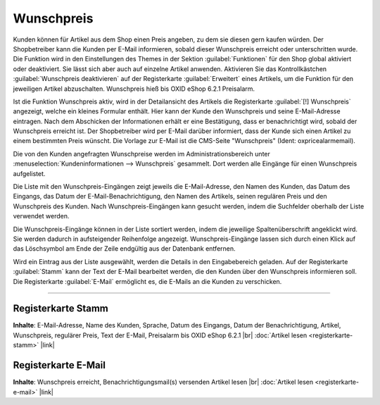 Wunschpreis
===========

Kunden können für Artikel aus dem Shop einen Preis angeben, zu dem sie diesen gern kaufen würden. Der Shopbetreiber kann die Kunden per E-Mail informieren, sobald dieser Wunschpreis erreicht oder unterschritten wurde. Die Funktion wird in den Einstellungen des Themes in der Sektion :guilabel:`Funktionen` für den Shop global aktiviert oder deaktiviert. Sie lässt sich aber auch auf einzelne Artikel anwenden. Aktivieren Sie das Kontrollkästchen :guilabel:`Wunschpreis deaktivieren` auf der Registerkarte :guilabel:`Erweitert` eines Artikels, um die Funktion für den jeweiligen Artikel abzuschalten. Wunschpreis hieß bis OXID eShop 6.2.1 Preisalarm.

.. image:: ../../media/screenshots/oxbajm01.png
   :alt: Detailansicht Artikel, Wunschpreis
   :height: 390
   :width: 650

Ist die Funktion Wunschpreis aktiv, wird in der Detailansicht des Artikels die Registerkarte :guilabel:`[!] Wunschpreis` angezeigt, welche ein kleines Formular enthält. Hier kann der Kunde den Wunschpreis und seine E-Mail-Adresse eintragen. Nach dem Abschicken der Informationen erhält er eine Bestätigung, dass er benachrichtigt wird, sobald der Wunschpreis erreicht ist. Der Shopbetreiber wird per E-Mail darüber informiert, dass der Kunde sich einen Artikel zu einem bestimmten Preis wünscht. Die Vorlage zur E-Mail ist die CMS-Seite "Wunschpreis" (Ident: oxpricealarmemail).

.. image:: ../../media/screenshots/oxbajm02.png
   :alt: Wunschpreis
   :height: 522
   :width: 650

Die von den Kunden angefragten Wunschpreise werden im Administrationsbereich unter :menuselection:`Kundeninformationen --> Wunschpreis` gesammelt. Dort werden alle Eingänge für einen Wunschpreis aufgelistet.

Die Liste mit den Wunschpreis-Eingängen zeigt jeweils die E-Mail-Adresse, den Namen des Kunden, das Datum des Eingangs, das Datum der E-Mail-Benachrichtigung, den Namen des Artikels, seinen regulären Preis und den Wunschpreis des Kunden. Nach Wunschpreis-Eingängen kann gesucht werden, indem die Suchfelder oberhalb der Liste verwendet werden.

Die Wunschpreis-Eingänge können in der Liste sortiert werden, indem die jeweilige Spaltenüberschrift angeklickt wird. Sie werden dadurch in aufsteigender Reihenfolge angezeigt. Wunschpreis-Eingänge lassen sich durch einen Klick auf das Löschsymbol am Ende der Zeile endgültig aus der Datenbank entfernen.

Wird ein Eintrag aus der Liste ausgewählt, werden die Details in den Eingabebereich geladen. Auf der Registerkarte  :guilabel:`Stamm` kann der Text der E-Mail bearbeitet werden, die den Kunden über den Wunschpreis informieren soll. Die Registerkarte :guilabel:`E-Mail` ermöglicht es, die E-Mails an die Kunden zu verschicken.

-----------------------------------------------------------------------------------------

Registerkarte Stamm
-------------------
**Inhalte**: E-Mail-Adresse, Name des Kunden, Sprache, Datum des Eingangs, Datum der Benachrichtigung, Artikel, Wunschpreis, regulärer Preis, Text der E-Mail, Preisalarm bis OXID eShop 6.2.1 |br|
:doc:`Artikel lesen <registerkarte-stamm>` |link|

Registerkarte E-Mail
--------------------
**Inhalte**: Wunschpreis erreicht, Benachrichtigungsmail(s) versenden
Artikel lesen |br| :doc:`Artikel lesen <registerkarte-e-mail>` |link|

.. seealso:: :doc:`Artikel, Registerkarte Erweitert <../../einrichtung/artikel/registerkarte-erweitert>`


.. Intern: oxbajm, Status: Latitute-images